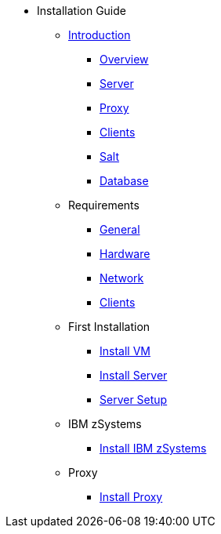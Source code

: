 // Getting Started top level books have no link. Create a separate nav for each book. Register them in the playbook
//* Level 1 section
//** Level 2 section
//*** Level 3 section
// **** Level 4 section

* Installation Guide
** xref:install-intro.adoc[Introduction]
*** xref:install-overview.adoc[Overview]
*** xref:install-component-server.adoc[Server]
*** xref:install-component-proxy.adoc[Proxy]
*** xref:install-component-clients.adoc[Clients]
*** xref:install-component-salt.adoc[Salt]
*** xref:install-component-database.adoc[Database]
** Requirements
*** xref:install-general-requirements.adoc[General]
*** xref:install-hardware-requirements.adoc[Hardware]
*** xref:install-network-requirements.adoc[Network]
*** xref:install-client-requirements.adoc[Clients]
** First Installation
*** xref:install-vm.adoc[Install VM]
*** xref:install-server.adoc[Install Server]
*** xref:install-server-setup.adoc[Server Setup]
** IBM zSystems
*** xref:install-zsystems.adoc[Install IBM zSystems]
** Proxy
*** xref:install-proxy.adoc[Install Proxy]
